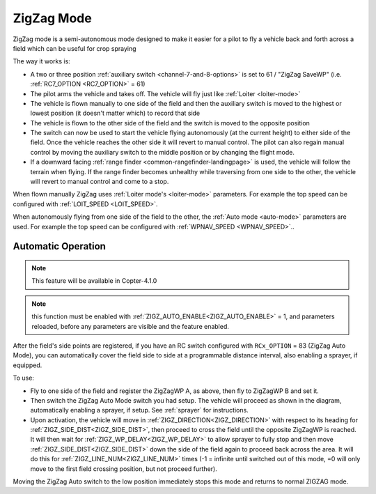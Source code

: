 .. _zigzag-mode:

===========
ZigZag Mode
===========

ZigZag mode is a semi-autonomous mode designed to make it easier for a pilot to fly a vehicle back and forth across a field which can be useful for crop spraying

..  youtube:: _qNmLX4QmPU
    :width: 100%

The way it works is:

- A two or three position :ref:`auxiliary switch <channel-7-and-8-options>` is set to 61 / "ZigZag SaveWP" (i.e. :ref:`RC7_OPTION <RC7_OPTION>` = 61)
- The pilot arms the vehicle and takes off.  The vehicle will fly just like :ref:`Loiter <loiter-mode>`
- The vehicle is flown manually to one side of the field and then the auxiliary switch is moved to the highest or lowest position (it doesn't matter which) to record that side
- The vehicle is flown to the other side of the field and the switch is moved to the opposite position
- The switch can now be used to start the vehicle flying autonomously (at the current height) to either side of the field.  Once the vehicle reaches the other side it will revert to manual control.  The pilot can also regain manual control by moving the auxiliary switch to the middle position or by changing the flight mode.
- If a downward facing :ref:`range finder <common-rangefinder-landingpage>` is used, the vehicle will follow the terrain when flying.  If the range finder becomes unhealthy while traversing from one side to the other, the vehicle will revert to manual control and come to a stop.

.. image:: ../images/zigzag-mode.png
   :target: ../_images/zigzag-mode.png
   :width: 450px

When flown manually ZigZag uses :ref:`Loiter mode's <loiter-mode>`  parameters.  For example the top speed can be configured with :ref:`LOIT_SPEED <LOIT_SPEED>`.

When autonomously flying from one side of the field to the other, the :ref:`Auto mode <auto-mode>` parameters are used.  For example the top speed can be configured with :ref:`WPNAV_SPEED <WPNAV_SPEED>`..

.. _zigzag-auto:

Automatic Operation
===================

.. note:: This feature will be available in Copter-4.1.0

.. note:: this function must be enabled with :ref:`ZIGZ_AUTO_ENABLE<ZIGZ_AUTO_ENABLE>` = 1, and parameters reloaded, before any parameters are visible and the feature enabled.

After the field's side points are registered, if you have an RC switch configured with ``RCx_OPTION`` = 83 (ZigZag Auto Mode), you can automatically cover the field side to side at a programmable distance interval, also enabling a sprayer, if equipped.

.. image:: ../../../images/zigzag-auto.png
     :target: ../_images/zigzag-auto.png

To use:

- Fly to one side of the field and register the ZigZagWP A, as above, then fly to ZigZagWP B and set it.
- Then switch the ZigZag Auto Mode switch you had setup. The vehicle will proceed as shown in the diagram, automatically enabling a sprayer, if setup. See :ref:`sprayer` for instructions.
- Upon activation, the vehicle will move in :ref:`ZIGZ_DIRECTION<ZIGZ_DIRECTION>` with respect to its heading for :ref:`ZIGZ_SIDE_DIST<ZIGZ_SIDE_DIST>`, then proceed to cross the field until the opposite ZigZagWP is reached. It will then wait for :ref:`ZIGZ_WP_DELAY<ZIGZ_WP_DELAY>` to allow sprayer to fully stop and then move :ref:`ZIGZ_SIDE_DIST<ZIGZ_SIDE_DIST>` down the side of the field again to proceed back across the area. It will do this for :ref:`ZIGZ_LINE_NUM<ZIGZ_LINE_NUM>` times (-1 = infinite until switched out of this mode, =0 will only move to the first field crossing position, but not proceed further).

Moving the ZigZag Auto switch to the low position immediately stops this mode and returns to normal ZIGZAG mode.

